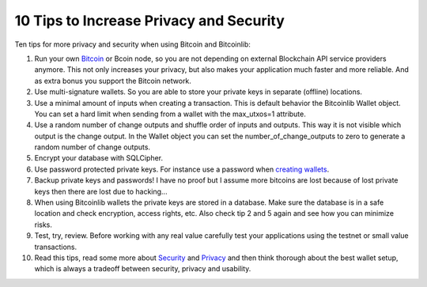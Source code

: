 10 Tips to Increase Privacy and Security
========================================

Ten tips for more privacy and security when using Bitcoin and Bitcoinlib:

1. Run your own `Bitcoin <https://bitcoinlib.readthedocs.io/en/latest/source/_static/manuals.setup-bitcoind-connection.html>`_
   or Bcoin node, so you are not depending on external Blockchain API service providers anymore.
   This not only increases your privacy, but also makes your application much faster and more reliable. And as extra bonus
   you support the Bitcoin network.
2. Use multi-signature wallets. So you are able to store your private keys in separate (offline) locations.
3. Use a minimal amount of inputs when creating a transaction. This is default behavior the Bitcoinlib Wallet
   object. You can set a hard limit when sending from a wallet with the max_utxos=1 attribute.
4. Use a random number of change outputs and shuffle order of inputs and outputs. This way it is not visible
   which output is the change output. In the Wallet object you can set the number_of_change_outputs to zero to
   generate a random number of change outputs.
5. Encrypt your database with SQLCipher.
6. Use password protected private keys. For instance use a password when
   `creating wallets <https://bitcoinlib.readthedocs.io/en/latest/source/bitcoinlib.wallets.html#bitcoinlib.wallets.Wallet.create>`_.
7. Backup private keys and passwords! I have no proof but I assume more bitcoins are lost because of lost private keys then there are lost due to hacking...
8. When using Bitcoinlib wallets the private keys are stored in a database. Make sure the database is in a safe location
   and check encryption, access rights, etc. Also check tip 2 and 5 again and see how you can minimize risks.
9. Test, try, review. Before working with any real value carefully test your applications using the testnet or small value transactions.
10. Read this tips, read some more about `Security <https://en.bitcoin.it/wiki/Storing_bitcoins>`_ and `Privacy <https://en.bitcoin.it/wiki/Privacy>`_
    and then think thorough about the best wallet setup, which is always a tradeoff between security, privacy and usability.
